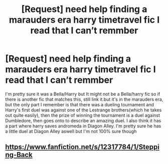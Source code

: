 #+TITLE: [Request] need help finding a marauders era harry timetravel fic I read that I can’t remmber

* [Request] need help finding a marauders era harry timetravel fic I read that I can’t remmber
:PROPERTIES:
:Author: Logichoodie12345
:Score: 4
:DateUnix: 1515823559.0
:DateShort: 2018-Jan-13
:FlairText: Request
:END:
I'm pretty sure it was a Bella/Harry but It might not be a Bella/harry fic so if there is another fic that matches this, still link it.but it's in the marauders era, but the only part I remember is that there was a dueling tournament and Harry's first duel was against one of the Lestrange brothers(which he takes out quite easily), then the prize of winning the tournament is a duel against Dumbledore, then goes onto to describe an amazing duel. I also think it has a part where harry saves andromeda in Diagon Alley. I'm pretty sure he has a little duel at Diagon Alley aswell but I'm not 100% sure though


** [[https://www.fanfiction.net/s/12317784/1/Stepping-Back]]
:PROPERTIES:
:Author: beelzebub8
:Score: 1
:DateUnix: 1515871629.0
:DateShort: 2018-Jan-13
:END:
